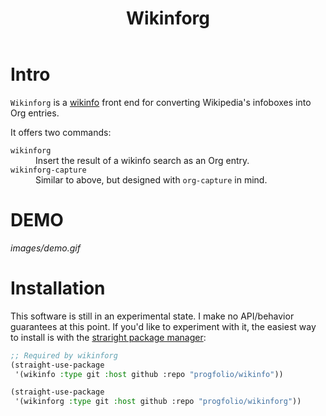 #+title: Wikinforg
* Intro
=Wikinforg= is a [[https://github.com/progfolio/wikinfo][wikinfo]] front end for converting Wikipedia's infoboxes into Org entries.

It offers two commands:

- =wikinforg= ::
  Insert the result of a wikinfo search as an Org entry.
- =wikinforg-capture= ::
  Similar to above, but designed with =org-capture= in mind.

* DEMO

[[images/demo.gif]]

* Installation
This software is still in an experimental state.
I make no API/behavior guarantees at this point.
If you'd like to experiment with it, the easiest way to install is with the [[https://github.com/raxod502/straight.el/][straright package manager]]:

#+begin_src emacs-lisp
;; Required by wikinforg
(straight-use-package
 '(wikinfo :type git :host github :repo "progfolio/wikinfo"))

(straight-use-package
 '(wikinforg :type git :host github :repo "progfolio/wikinforg"))
#+end_src
